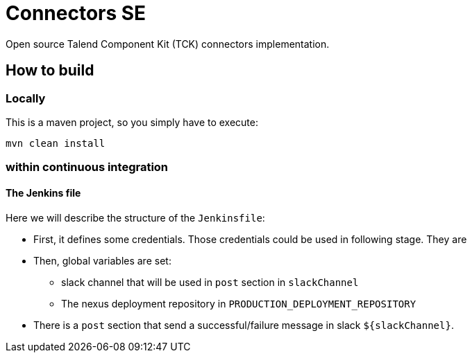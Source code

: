 = Connectors SE

Open source Talend Component Kit (TCK) connectors implementation.

== How to build
=== Locally
This is a maven project, so you simply have to execute:
....
mvn clean install
....

=== within continuous integration

==== The Jenkins file
Here we will describe the  structure of the `Jenkinsfile`:

* First, it defines some credentials. Those credentials could be used in following stage. They are
* Then, global variables are set:
** slack channel that will be used in `post` section in `slackChannel`
** The nexus deployment repository in `PRODUCTION_DEPLOYMENT_REPOSITORY`

* There is a `post` section that send a successful/failure message in slack `${slackChannel}`.
